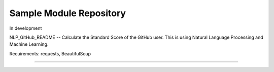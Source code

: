 Sample Module Repository
========================

In development

NLP_GitHub_README -- Calculate the Standard Score of the GitHub user.
This is using Natural Language Processing and Machine Learning.

Recuirements: requests, BeautifulSoup


.. .
.. ├── LICENSE
.. ├── MANIFEST.in
.. ├── Makefile
.. ├── README.rst
.. ├── docs
.. │   ├── Makefile
.. │   ├── conf.py
.. │   ├── index.rst
.. │   └── make.bat
.. ├── nlp_github_readme
.. ├── requirements.txt
.. ├── setup.py
.. └── tests
..     ├── __init__.py
..     ├── context.py
..     ├── test_advanced.py
..     └── test_basic.py
---------------

